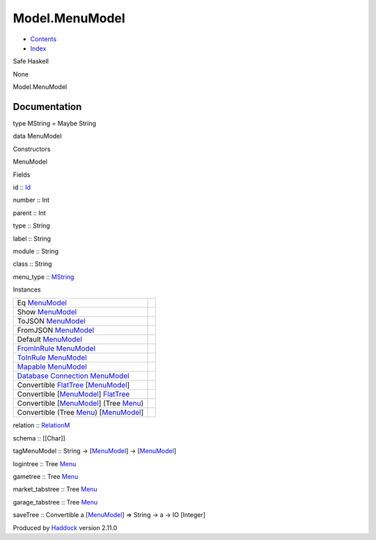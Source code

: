 ===============
Model.MenuModel
===============

-  `Contents <index.html>`__
-  `Index <doc-index.html>`__

 

Safe Haskell

None

Model.MenuModel

Documentation
=============

type MString = Maybe String

data MenuModel

Constructors

MenuModel

 

Fields

id :: `Id <Model-General.html#t:Id>`__
     
number :: Int
     
parent :: Int
     
type :: String
     
label :: String
     
module :: String
     
class :: String
     
menu\_type :: `MString <Model-MenuModel.html#t:MString>`__
     

Instances

+--------------------------------------------------------------------------------------------------------------------------------------------------------+-----+
| Eq `MenuModel <Model-MenuModel.html#t:MenuModel>`__                                                                                                    |     |
+--------------------------------------------------------------------------------------------------------------------------------------------------------+-----+
| Show `MenuModel <Model-MenuModel.html#t:MenuModel>`__                                                                                                  |     |
+--------------------------------------------------------------------------------------------------------------------------------------------------------+-----+
| ToJSON `MenuModel <Model-MenuModel.html#t:MenuModel>`__                                                                                                |     |
+--------------------------------------------------------------------------------------------------------------------------------------------------------+-----+
| FromJSON `MenuModel <Model-MenuModel.html#t:MenuModel>`__                                                                                              |     |
+--------------------------------------------------------------------------------------------------------------------------------------------------------+-----+
| Default `MenuModel <Model-MenuModel.html#t:MenuModel>`__                                                                                               |     |
+--------------------------------------------------------------------------------------------------------------------------------------------------------+-----+
| `FromInRule <Data-InRules.html#t:FromInRule>`__ `MenuModel <Model-MenuModel.html#t:MenuModel>`__                                                       |     |
+--------------------------------------------------------------------------------------------------------------------------------------------------------+-----+
| `ToInRule <Data-InRules.html#t:ToInRule>`__ `MenuModel <Model-MenuModel.html#t:MenuModel>`__                                                           |     |
+--------------------------------------------------------------------------------------------------------------------------------------------------------+-----+
| `Mapable <Model-General.html#t:Mapable>`__ `MenuModel <Model-MenuModel.html#t:MenuModel>`__                                                            |     |
+--------------------------------------------------------------------------------------------------------------------------------------------------------+-----+
| `Database <Model-General.html#t:Database>`__ `Connection <Data-SqlTransaction.html#t:Connection>`__ `MenuModel <Model-MenuModel.html#t:MenuModel>`__   |     |
+--------------------------------------------------------------------------------------------------------------------------------------------------------+-----+
| Convertible `FlatTree <Data-MenuTree.html#t:FlatTree>`__ [`MenuModel <Model-MenuModel.html#t:MenuModel>`__\ ]                                          |     |
+--------------------------------------------------------------------------------------------------------------------------------------------------------+-----+
| Convertible [`MenuModel <Model-MenuModel.html#t:MenuModel>`__\ ] `FlatTree <Data-MenuTree.html#t:FlatTree>`__                                          |     |
+--------------------------------------------------------------------------------------------------------------------------------------------------------+-----+
| Convertible [`MenuModel <Model-MenuModel.html#t:MenuModel>`__\ ] (Tree `Menu <Data-MenuTree.html#t:Menu>`__)                                           |     |
+--------------------------------------------------------------------------------------------------------------------------------------------------------+-----+
| Convertible (Tree `Menu <Data-MenuTree.html#t:Menu>`__) [`MenuModel <Model-MenuModel.html#t:MenuModel>`__\ ]                                           |     |
+--------------------------------------------------------------------------------------------------------------------------------------------------------+-----+

relation :: `RelationM <Data-Relation.html#t:RelationM>`__

schema :: [[Char]]

tagMenuModel :: String ->
[`MenuModel <Model-MenuModel.html#t:MenuModel>`__\ ] ->
[`MenuModel <Model-MenuModel.html#t:MenuModel>`__\ ]

logintree :: Tree `Menu <Data-MenuTree.html#t:Menu>`__

gametree :: Tree `Menu <Data-MenuTree.html#t:Menu>`__

market\_tabstree :: Tree `Menu <Data-MenuTree.html#t:Menu>`__

garage\_tabstree :: Tree `Menu <Data-MenuTree.html#t:Menu>`__

saveTree :: Convertible a
[`MenuModel <Model-MenuModel.html#t:MenuModel>`__\ ] => String -> a ->
IO [Integer]

Produced by `Haddock <http://www.haskell.org/haddock/>`__ version 2.11.0
